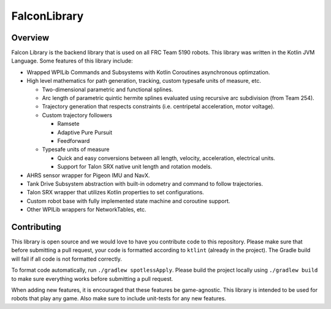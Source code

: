FalconLibrary
=============

Overview
--------

Falcon Library is the backend library that is used on all FRC Team 5190
robots. This library was written in the Kotlin JVM Language. Some
features of this library include:

-  Wrapped WPILib Commands and Subsystems with Kotlin Coroutines
   asynchronous optimzation.

-  High level mathematics for path generation, tracking, custom typesafe
   units of measure, etc.

   -  Two-dimensional parametric and functional splines.
   -  Arc length of parametric quintic hermite splines evaluated using
      recursive arc subdivision (from Team 254).
   -  Trajectory generation that respects constraints (i.e. centripetal
      acceleration, motor voltage).
   -  Custom trajectory followers

      -  Ramsete
      -  Adaptive Pure Pursuit
      -  Feedforward

   -  Typesafe units of measure

      -  Quick and easy conversions between all length, velocity,
         acceleration, electrical units.
      -  Support for Talon SRX native unit length and rotation models.

-  AHRS sensor wrapper for Pigeon IMU and NavX.

-  Tank Drive Subsystem abstraction with built-in odometry and command
   to follow trajectories.

-  Talon SRX wrapper that utilizes Kotlin properties to set
   configurations.

-  Custom robot base with fully implemented state machine and coroutine
   support.

-  Other WPILib wrappers for NetworkTables, etc.

Contributing
------------

This library is open source and we would love to have you contribute
code to this repository. Please make sure that before submitting a pull
request, your code is formatted according to ``ktlint`` (already in the
project). The Gradle build will fail if all code is not formatted
correctly.

To format code automatically, run ``./gradlew spotlessApply``. Please
build the project locally using ``./gradlew build`` to make sure
everything works before submitting a pull request.

When adding new features, it is encouraged that these features be
game-agnostic. This library is intended to be used for robots that play
any game. Also make sure to include unit-tests for any new features.
